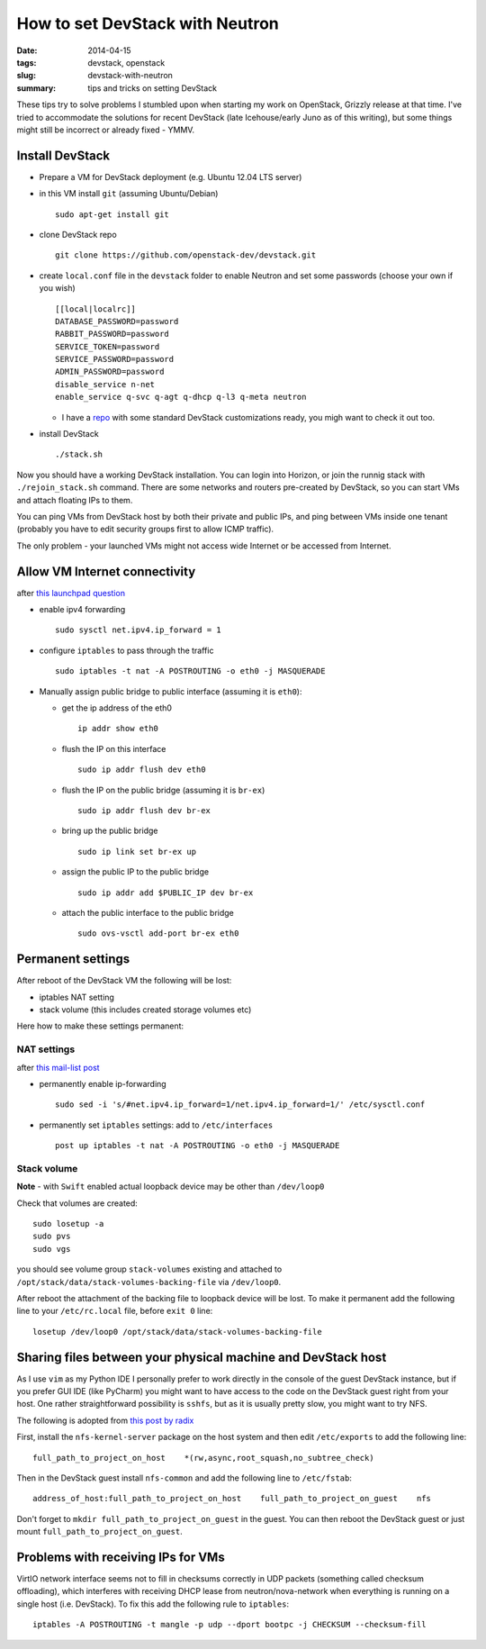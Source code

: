 How to set DevStack with Neutron
################################

:date: 2014-04-15
:tags: devstack, openstack
:slug: devstack-with-neutron
:summary: tips and tricks on setting DevStack

These tips try to solve problems I stumbled upon when starting my work
on OpenStack, Grizzly release at that time. I've tried to accommodate
the solutions for recent DevStack (late Icehouse/early Juno as of this
writing), but some things might still be incorrect or already fixed -
YMMV.

Install DevStack
================

-  Prepare a VM for DevStack deployment (e.g. Ubuntu 12.04 LTS server)
-  in this VM install ``git`` (assuming Ubuntu/Debian)

   ::

       sudo apt-get install git

-  clone DevStack repo

   ::

       git clone https://github.com/openstack-dev/devstack.git

-  create ``local.conf`` file in the ``devstack`` folder to enable
   Neutron and set some passwords (choose your own if you wish)

   ::

       [[local|localrc]]
       DATABASE_PASSWORD=password
       RABBIT_PASSWORD=password
       SERVICE_TOKEN=password
       SERVICE_PASSWORD=password
       ADMIN_PASSWORD=password
       disable_service n-net
       enable_service q-svc q-agt q-dhcp q-l3 q-meta neutron

   -  I have a `repo <https://github.com/pshchelo/stackdev>`__ with some
      standard DevStack customizations ready, you migh want to check it
      out too.

-  install DevStack

   ::

       ./stack.sh

Now you should have a working DevStack installation. You can login into
Horizon, or join the runnig stack with ``./rejoin_stack.sh`` command.
There are some networks and routers pre-created by DevStack, so you can
start VMs and attach floating IPs to them.

You can ping VMs from DevStack host by both their private and public
IPs, and ping between VMs inside one tenant (probably you have to edit
security groups first to allow ICMP traffic).

The only problem - your launched VMs might not access wide Internet or
be accessed from Internet.

Allow VM Internet connectivity
==============================

after `this launchpad
question <https://answers.launchpad.net/neutron/+question/208377>`__

-  enable ipv4 forwarding

   ::

       sudo sysctl net.ipv4.ip_forward = 1

-  configure ``iptables`` to pass through the traffic

   ::

       sudo iptables -t nat -A POSTROUTING -o eth0 -j MASQUERADE

-  Manually assign public bridge to public interface (assuming it is
   ``eth0``):

   -  get the ip address of the eth0

      ::

          ip addr show eth0

   -  flush the IP on this interface

      ::

          sudo ip addr flush dev eth0

   -  flush the IP on the public bridge (assuming it is ``br-ex``)

      ::

          sudo ip addr flush dev br-ex

   -  bring up the public bridge

      ::

          sudo ip link set br-ex up

   -  assign the public IP to the public bridge

      ::

          sudo ip addr add $PUBLIC_IP dev br-ex

   -  attach the public interface to the public bridge

      ::

          sudo ovs-vsctl add-port br-ex eth0

Permanent settings
==================

After reboot of the DevStack VM the following will be lost:

-  iptables NAT setting
-  stack volume (this includes created storage volumes etc)

Here how to make these settings permanent:

NAT settings
------------

after `this mail-list
post <https://lists.launchpad.net/openstack/msg17016.html>`__

-  permanently enable ip-forwarding

   ::

       sudo sed -i 's/#net.ipv4.ip_forward=1/net.ipv4.ip_forward=1/' /etc/sysctl.conf

-  permanently set ``iptables`` settings: add to ``/etc/interfaces``

   ::

       post up iptables -t nat -A POSTROUTING -o eth0 -j MASQUERADE

Stack volume
------------

**Note** - with ``Swift`` enabled actual loopback device may be other
than ``/dev/loop0``

Check that volumes are created:

::

    sudo losetup -a
    sudo pvs
    sudo vgs

you should see volume group ``stack-volumes`` existing and attached to
``/opt/stack/data/stack-volumes-backing-file`` via ``/dev/loop0``.

After reboot the attachment of the backing file to loopback device will
be lost. To make it permanent add the following line to your
``/etc/rc.local`` file, before ``exit 0`` line:

::

    losetup /dev/loop0 /opt/stack/data/stack-volumes-backing-file

Sharing files between your physical machine and DevStack host
=============================================================

As I use ``vim`` as my Python IDE I personally prefer to work directly
in the console of the guest DevStack instance, but if you prefer GUI IDE
(like PyCharm) you might want to have access to the code on the DevStack
guest right from your host. One rather straightforward possibility is
``sshfs``, but as it is usually pretty slow, you might want to try NFS.

The following is adopted from `this post by
radix <http://radix.twistedmatrix.com/2013/06/complete-guide-to-setting-up-openstack.html>`__

First, install the ``nfs-kernel-server`` package on the host system and
then edit ``/etc/exports`` to add the following line:

::

    full_path_to_project_on_host    *(rw,async,root_squash,no_subtree_check)

Then in the DevStack guest install ``nfs-common`` and add the following
line to ``/etc/fstab``:

::

    address_of_host:full_path_to_project_on_host    full_path_to_project_on_guest    nfs

Don't forget to ``mkdir full_path_to_project_on_guest`` in the guest.
You can then reboot the DevStack guest or just mount
``full_path_to_project_on_guest``.

Problems with receiving IPs for VMs
===================================

VirtIO network interface seems not to fill in checksums correctly in UDP
packets (something called checksum offloading), which interferes with
receiving DHCP lease from neutron/nova-network when everything is
running on a single host (i.e. DevStack). To fix this add the following
rule to ``iptables``:

::

    iptables -A POSTROUTING -t mangle -p udp --dport bootpc -j CHECKSUM --checksum-fill

